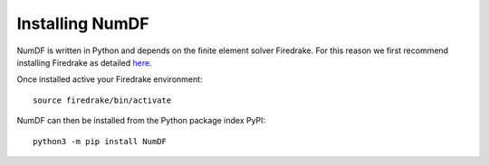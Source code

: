 Installing NumDF
****************

NumDF is written in Python and depends on the finite element solver Firedrake. For this 
reason we first recommend installing Firedrake as detailed `here <https://www.Firedrakeproject.org/download.html>`_.

Once installed active your Firedrake environment::

    source firedrake/bin/activate

NumDF can then be installed from the Python package index PyPI::

    python3 -m pip install NumDF


